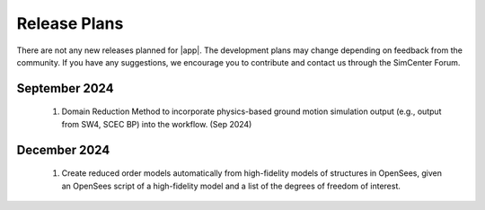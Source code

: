 .. _lbl-future_ee:

.. role:: blue

*************
Release Plans
*************

There are not any new releases planned for |app|. The development plans may change depending on feedback from the community. If you have any suggestions, we encourage you to contribute and contact us through the SimCenter Forum.

September 2024
---------------
    #.  Domain Reduction Method to incorporate physics-based ground motion simulation output (e.g., output from SW4, SCEC BP) into the workflow. (Sep 2024)

December 2024
---------------
    #.  Create reduced order models automatically from high-fidelity models of structures in OpenSees, given an OpenSees script of a high-fidelity model and a list of the degrees of freedom of interest.
